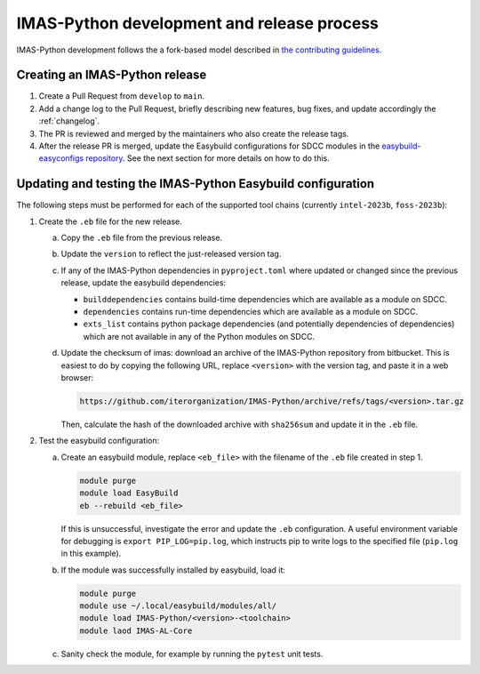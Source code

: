 IMAS-Python development and release process
===========================================

IMAS-Python development follows the a fork-based model described in
`the contributing guidelines
<https://github.com/iterorganization/IMAS-Python/blob/develop/CONTRIBUTING.md>`_.


Creating an IMAS-Python release
-------------------------------

1.  Create a Pull Request from ``develop`` to ``main``.
2.  Add a change log to the Pull Request, briefly describing new features, bug fixes,
    and update accordingly the :ref:`changelog`.
3.  The PR is reviewed and merged by the maintainers who also create the release tags.
4.  After the release PR is merged, update the Easybuild configurations for SDCC modules
    in the `easybuild-easyconfigs repository
    <https://github.com/easybuilders/easybuild-easyconfigs>`_.
    See the next section for more details on how to do this.


Updating and testing the IMAS-Python Easybuild configuration
------------------------------------------------------------

The following steps must be performed for each of the supported tool chains
(currently ``intel-2023b``, ``foss-2023b``):

1.  Create the ``.eb`` file for the new release.

    a.  Copy the ``.eb`` file from the previous release.
    b.  Update the ``version`` to reflect the just-released version tag.
    c.  If any of the IMAS-Python dependencies in ``pyproject.toml`` where updated or changed
        since the previous release, update the easybuild dependencies:

        -   ``builddependencies`` contains build-time dependencies which are available
            as a module on SDCC.
        -   ``dependencies`` contains run-time dependencies which are available as a
            module on SDCC.
        -   ``exts_list`` contains python package dependencies (and potentially
            dependencies of dependencies) which are not available in any of the Python
            modules on SDCC.
    
    d.  Update the checksum of imas: download an archive of the IMAS-Python repository from
        bitbucket. This is easiest to do by copying the following URL, replace
        ``<version>`` with the version tag, and paste it in a web browser:

        .. code-block:: text

            https://github.com/iterorganization/IMAS-Python/archive/refs/tags/<version>.tar.gz

        Then, calculate the hash of the downloaded archive with ``sha256sum`` and update
        it in the ``.eb`` file.

2.  Test the easybuild configuration:

    a.  Create an easybuild module, replace ``<eb_file>`` with the filename of the
        ``.eb`` file created in step 1.

        .. code-block:: bash

            module purge
            module load EasyBuild
            eb --rebuild <eb_file>

        If this is unsuccessful, investigate the error and update the ``.eb``
        configuration. A useful environment variable for debugging is ``export
        PIP_LOG=pip.log``, which instructs pip to write logs to the specified file
        (``pip.log`` in this example).
    b.  If the module was successfully installed by easybuild, load it:

        .. code-block:: bash

            module purge
            module use ~/.local/easybuild/modules/all/
            module load IMAS-Python/<version>-<toolchain>
            module laod IMAS-AL-Core
    
    c.  Sanity check the module, for example by running the ``pytest`` unit tests.

